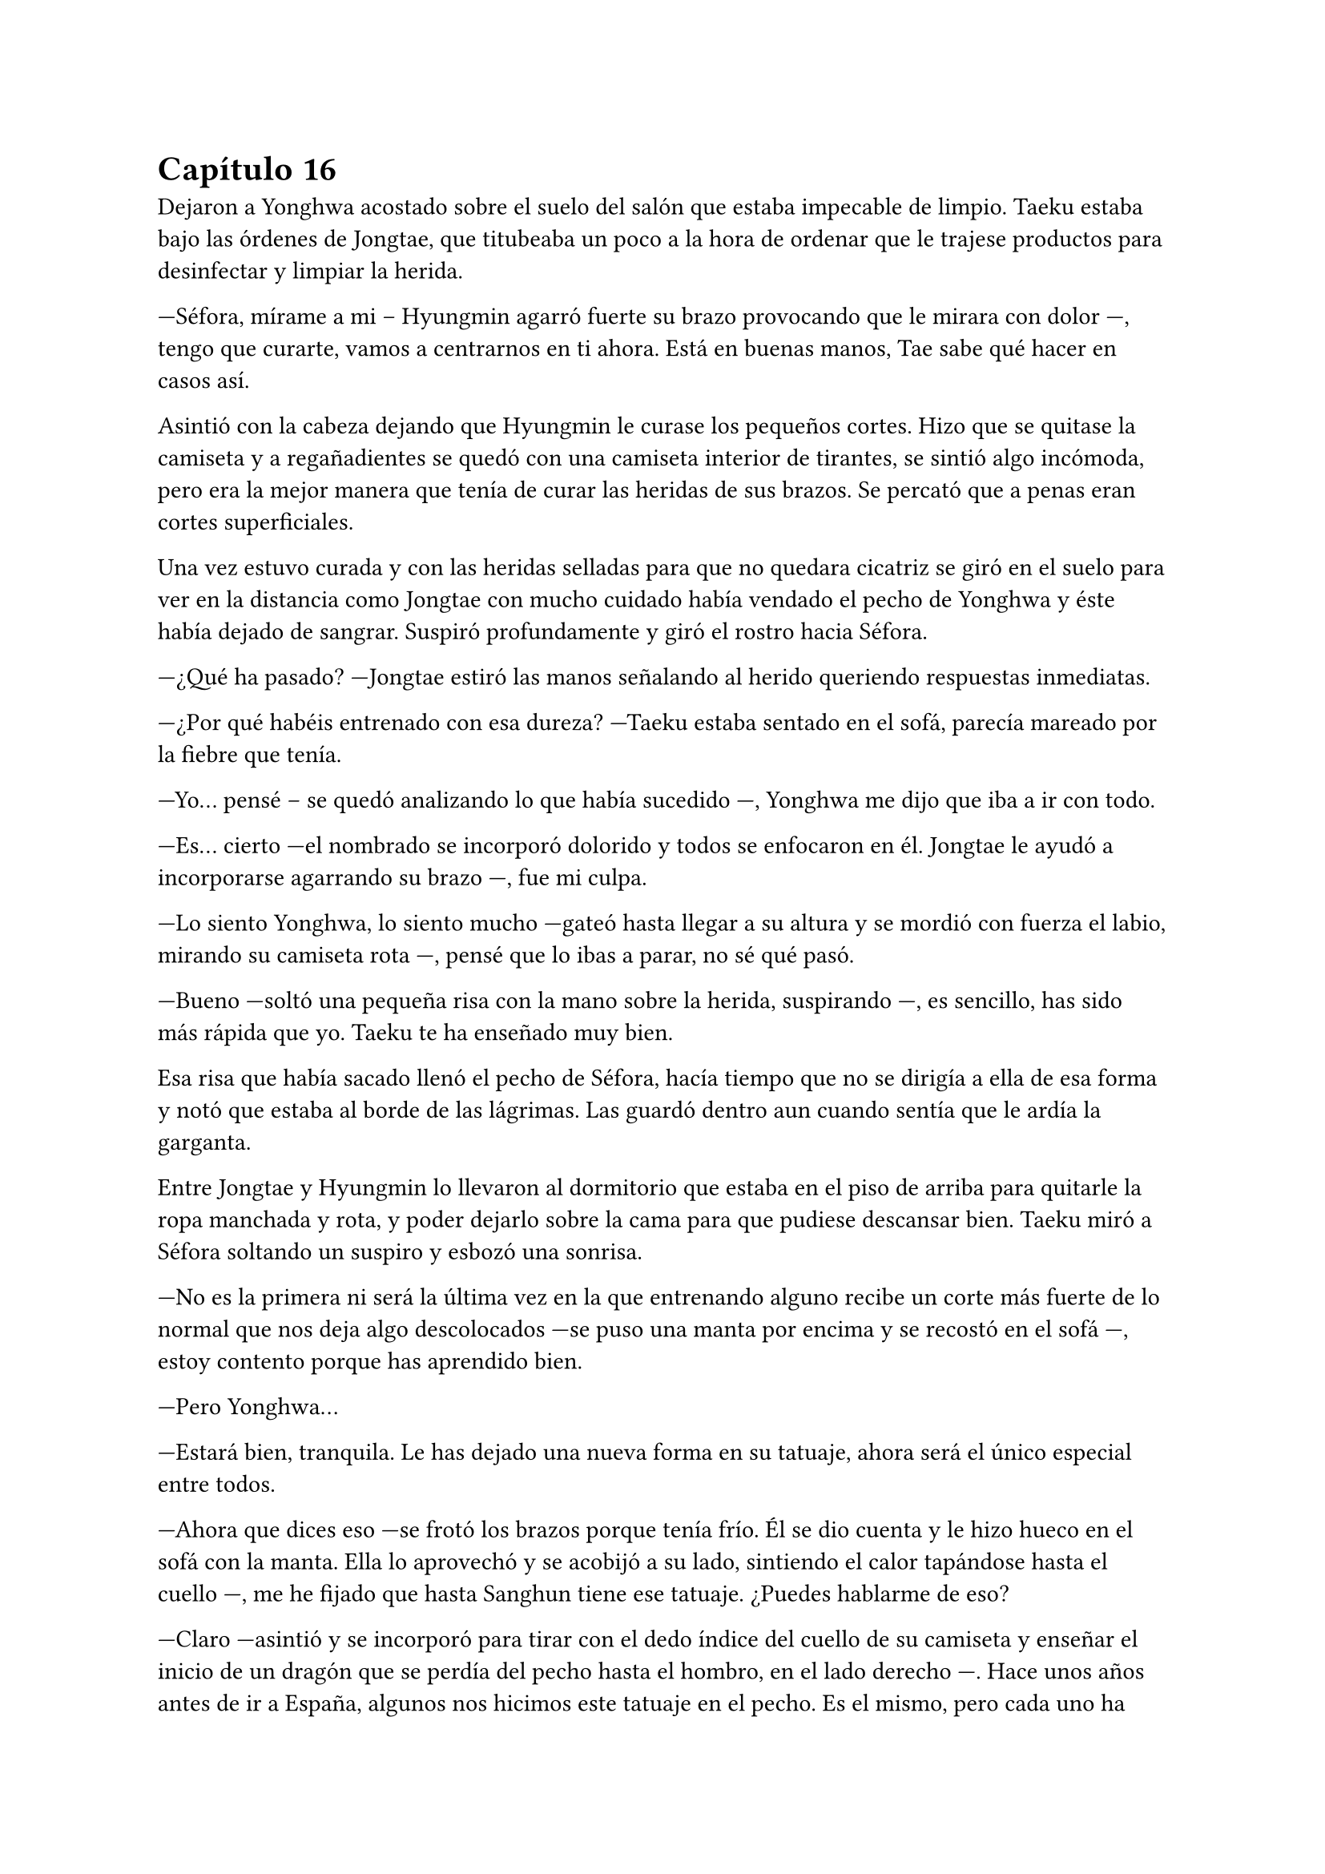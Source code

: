 = Capítulo 16

Dejaron a Yonghwa acostado sobre el suelo del salón que estaba impecable de limpio. Taeku estaba bajo las órdenes de Jongtae, que titubeaba un poco a la hora de ordenar que le trajese productos para desinfectar y limpiar la herida.

---Séfora, mírame a mi -- Hyungmin agarró fuerte su brazo provocando que le mirara con dolor ---, tengo que curarte, vamos a centrarnos en ti ahora. Está en buenas manos, Tae sabe qué hacer en casos así.

Asintió con la cabeza dejando que Hyungmin le curase los pequeños cortes. Hizo que se quitase la camiseta y a regañadientes se quedó con una camiseta interior de tirantes, se sintió algo incómoda, pero era la mejor manera que tenía de curar las heridas de sus brazos. Se percató que a penas eran cortes superficiales.

Una vez estuvo curada y con las heridas selladas para que no quedara cicatriz se giró en el suelo para ver en la distancia como Jongtae con mucho cuidado había vendado el pecho de Yonghwa y éste había dejado de sangrar. Suspiró profundamente y giró el rostro hacia Séfora.

---¿Qué ha pasado? ---Jongtae estiró las manos señalando al herido queriendo respuestas inmediatas.

---¿Por qué habéis entrenado con esa dureza? ---Taeku estaba sentado en el sofá, parecía mareado por la fiebre que tenía.

---Yo... pensé -- se quedó analizando lo que había sucedido ---, Yonghwa me dijo que iba a ir con todo.

---Es... cierto ---el nombrado se incorporó dolorido y todos se enfocaron en él. Jongtae le ayudó a incorporarse agarrando su brazo ---, fue mi culpa.

---Lo siento Yonghwa, lo siento mucho ---gateó hasta llegar a su altura y se mordió con fuerza el labio, mirando su camiseta rota ---, pensé que lo ibas a parar, no sé qué pasó.

---Bueno ---soltó una pequeña risa con la mano sobre la herida, suspirando ---, es sencillo, has sido más rápida que yo. Taeku te ha enseñado muy bien.

Esa risa que había sacado llenó el pecho de Séfora, hacía tiempo que no se dirigía a ella de esa forma y notó que estaba al borde de las lágrimas. Las guardó dentro aun cuando sentía que le ardía la garganta.

Entre Jongtae y Hyungmin lo llevaron al dormitorio que estaba en el piso de arriba para quitarle la ropa manchada y rota, y poder dejarlo sobre la cama para que pudiese descansar bien. Taeku miró a Séfora soltando un suspiro y esbozó una sonrisa.

---No es la primera ni será la última vez en la que entrenando alguno recibe un corte más fuerte de lo normal que nos deja algo descolocados ---se puso una manta por encima y se recostó en el sofá ---, estoy contento porque has aprendido bien.

---Pero Yonghwa...

---Estará bien, tranquila. Le has dejado una nueva forma en su tatuaje, ahora será el único especial entre todos.

---Ahora que dices eso ---se frotó los brazos porque tenía frío. Él se dio cuenta y le hizo hueco en el sofá con la manta. Ella lo aprovechó y se acobijó a su lado, sintiendo el calor tapándose hasta el cuello ---, me he fijado que hasta Sanghun tiene ese tatuaje. ¿Puedes hablarme de eso?

---Claro ---asintió y se incorporó para tirar con el dedo índice del cuello de su camiseta y enseñar el inicio de un dragón que se perdía del pecho hasta el hombro, en el lado derecho ---. Hace unos años antes de ir a España, algunos nos hicimos este tatuaje en el pecho. Es el mismo, pero cada uno ha querido darle toques de color como por ejemplo Sanghun, o a tono de grises, como el mío. ---se colocó bien la ropa y de nuevo se tapó el cuerpo con la manta, girándose un poco para poder mirarla bien ---. Lo hicimos como un pacto entre nosotros para saber quiénes éramos los leales a tu abuelo. No lo vamos enseñando, sabemos quién lo tiene y en quien confiar ---ella escuchó atentamente todo lo que le estaba diciendo y comenzó a entender la confianza que había entre todos ---. Aunque hay un par que lo llevan bien pequeño porque no tenían espacio para uno grande en este lugar, dígase Katashi, ese estúpido.

---A pesar de lo que dices de él, veo que es una persona leal.

---Yo confiaría mi vida a cada uno de ellos porque sé que ellos lo harían por mi.

---Quiero llevar el dragón ---dijo ella de pronto y le sorprendió ---, quiero ser una persona de confianza para vosotros, estar en ese rango de confianza.

---Por favor espera dos años ---la miró a los ojos serio, parecía que quería advertirle de algo aunque no lo dijera con palabras. Le convenció y asintió con la cabeza ---. Bien, ya lo comprenderás todo más adelante.

Se sentía algo desplazada ahora que conocía el motivo real de aquel tatuaje que todos llevaban. Ahora quería ir persona por persona que viera por la empresa para ver si formaban parte de ese selecto club o rango social, o lo que fuese que ellos dijeran sobre ellos.

---Tienes fiebre ---llevó la mano hasta su cara y suspiró pesadamente ---, y es por salir a correr por la mañana con ese frío invernal.

---Que dices ---le apartó la mano con algo de brusquedad y negó con la cabeza ---, nada que ver. Mañana estaré fresco como una lechuga.

---Una lechuga pocha.

Ella se puso en pie y le dejó tapado con la manta. Se acercó a la escalera y no escuchó absolutamente nada, así que fue directa a su apartamento para ponerse ropa calentita y además encender la calefacción, se veía constipada por culpa de Taeku.

Esa tarde decidió no salir de casa, así que hizo video llamada con Yongsun, tampoco podía explicarle bien por qué estaba llena de cortes y heridas por los brazos y el cuello.

---Hoy mi hermano está enfermo ---dijo acurrucada en la cama mirando la pantalla del móvil, la imagen de Yongsun era una mueca de disgusto. No era mentira, Taeku era su hermano y realmente estaba enfermo ---, y tengo que cuidarlo.

---Creo que sabría vivir perfectamente sin ti ---sabía que no lo decía a malas, llevaban unos días sin verse y se echaban de menos ---, pero lo entiendo. Hablando de hermanos, ¿has podido hablar con Yonghwa?

Un escalofrío recorrió su cuerpo al recordar el momento en el que notó como la katana cortaba su piel y le hacía aquella herida en el pecho. Cerró un segundo los ojos y volvió a mirarle.

---La verdad es que ese tema va bastante mal ---dijo con sinceridad. Yonghwa y ella no habían hablado desde la discusión hasta esa misma mañana, cuando le había hecho el corte ---, no hay manera de hacerle entender las cosas y no quiere verte.

---Ya me lo advirtió mi madre ---él suspiró y se quitó las gafas por un momento, echándose el pelo hacia atrás. Sin las gafas parecía mucho mas mayor a pesar que se le veía cansado. De pronto su rostro cambió ligeramente ---. Llevo días planteando algo y quiero hacerte partícipe.

---Dime ---vió como de nuevo se ponía las gafas y se sentaba más recto y cómodo, el pelo le cayó por la frente, aquello le pareció precioso de ver.

---En Corea ya no me queda nada ni nadie ---comenzó a decir ---, no era algo que quería hablar por aquí, pero sí que quiero dejarlo claro contigo. Sé que no llevamos mucho tiempo juntos, pero he pensado en mudarme definitivamente aquí a Tokio, empezar de cero con el trabajo y trasladar también los estudios. Para poder seguir serio contigo.

Sintió que el corazón se le había parado y de nuevo un golpe fuerte le hizo reaccionar. El golpe era el corazón acelerado contra su pecho, las mejillas se le pusieron calientes al igual que las orejas. No había planeado que la cosa iba a ir tan seria, pero estaba claro que él tenía otras ideas.

De pronto le entró el pánico. No quería que él estuviese metido en este mundo tan cruel, no quería que sufriera y mucho menos quería que le pasara nada malo por su culpa, así que comenzó a tener remordimientos por todo lo que estaba haciendo y lo lejos que estaba llevando esto.

Aunque admitió por otro lado que Yongsun estuviese al tanto de todo era bueno para que su relación con Yonghwa fuera buena, pudiesen hablar y dejar todos sus problemas en el pasado, ya que ambos entenderían la postura de su madre en la decisión que había tomado.

---Me encanta la idea ---dijo casi sin pensar, su corazón habló solo y se tapó la boca con la mano libre ---, podemos ver qué tal nos va cuando busquemos un piso para ti.

---Eso es otro tema ---carraspeó un poco antes de seguir hablando ---, y es que quiero intentar ver como nos va viviendo juntos.

Su mente se quedó en blanco cuando dijo aquello. Si que era cierto que estaban viéndose un tiempo, pero a penas eran novios formales unas semanas y sentía que todo iba muy acelerado. Sintió vértigo.

---Claro, también quiero hablar con tu padre, para pedirle permiso, para poder... hacer esto más oficial. Hacerlo bien ---su sonrisa era tan sincera que se sentía fatal por haberle mentido con respecto a su familia ---. ¿Estás bien?

---¡Si! ---dijo rápido y pestañeó varias veces ---, me encanta la idea, en serio, podemos ir viéndola mientras miramos pisos que sean económicos, muy económicos ---tenía que fingir, hacer tiempo de alguna manera. Taeku se negaría en redondo ante la idea de que ella fuera a vivir con Yongsun.

Estuvieron hablando un poco más y decidieron quedar próximamente para hablar calmadamente cara a cara.

Por puro egoísmo le mantenía a su lado sabiendo que estaba viviendo una falsa identidad que tarde o temprano caería por su propio peso. No tenía padres, no tenía hermanos, era una mafiosa y además estaba forrada de dinero el cual no podía usar porque aún no tenía la edad legal que su abuelo había puesto en el testamento.

Y tampoco podía olvidarse de lo más importante: una facción del grupo quería verla muerta y enterrada bajo tierra hecha pedazos. Era todo digno de una película de Hollywood.

Estaba frente al espejo de su dormitorio con el peine en la mano, miraba atenta su reflejo. Llevaba puesta tan solo la ropa interior y se podía ver los apósitos que Hyungmin le había puesto para tapar las heridas más grandes. Las más pequeñas ya estaban curadas y a penas se notaban los cortes. Yonghwa supo como no hacer los cortes profundos en sitios claves.

Se colocó un pantalón vaquero cómodo junto a una camiseta básica de manga larga y luego un jersey enorme de color blanco de cuello vuelto. Iba a salir a pasear y no quería pasar frío. Recogió su pelo en una coleta y se puso el bolso pequeño cruzado por el pecho. Al ir a la entrada se colocó los botines con cuidado y cuando abrió la puerta del piso se encontró a Yonghwa de cara.

---¿Te vas? ---le preguntó con el rostro cabizbajo.

---Voy a pasear ---no quiso dar más explicaciones ya que no sabía en qué punto estaban los dos en la relación de amistad. Le miró el pecho y él se lo cubrió con la mano.

---Está curando muy bien, fue más bien el susto que la herida en sí ---asintió mientras se encogía de hombros en una mueca dolorosa por el gesto ---. ¿Tienes unos minutos?

---Claro.

Entraron en el piso y se quedó de pie en medio del salón. Se veía nervioso, tenía el ceño fruncido y las manos en los bolsillos. Ella le dejó su tiempo, no quería meter presión, tampoco sabía a qué había bajado el chico.

---A ver por donde empiezo ---sacó una mano del bolsillo para echarse el pelo hacia atrás, pero con las mismas los mechones de su flequillo volvieron a su sitio. Ese gesto lo hacía su hermano también ---, no quiero que te hagas ilusiones.

Aquel comentario le dejó descolocada, pero el corazón le latía fuerte en el pecho y pensó en una posible reconciliación.

---Lo que hiciste está mal, no debiste ir en busca de Yongsun ---dijo arrugando el labio superior al pronunciar ese nombre ---, pero también he visto en este tiempo que no… bueno, me he dado cuenta o han hecho que me diese cuenta que no has contactado con él para meterme presión en que le vaya a conocer ---hizo una breve pausa y la miró a los ojos de forma intensa ---, porque eso no va a suceder nunca y quiero que lo tengas claro.

Si él lo tenía tan claro no habría nada ni nadie en el mundo que pudiera hacerle cambiar de opinión, sabía que era obstinado en una idea cuando se le metía en la cabeza.

---Lo respeto ---acabó murmurando y asintiendo.

---Si tú respetas eso ---dijo con un gesto más relajado mientras se acercaba a la puerta ---, yo voy a respetar que seáis pareja. No puedo estar enfadado contigo más.

---¿Me estás perdonando? ---se emocionó tanto que alzó la voz y casi gritó de la emoción. Él alzó una mano frente a su rostro.

---Voy a tolerar que esté en tú vida, no en la mía, no nos vayamos a confundir ---sentenció y ella asintió rápido con la cabeza ---, el golpe del otro día ha hecho que medite en qué relación quiero tener contigo y la verdad no me gusta estar mal. Nunca he sido rencoroso, pero hablando con los chicos me han comentado que te lo han contado todo y solo espero que entiendas mi lugar en la situación y no fuerces nada incómodo.

---Lo entiendo perfectamente y voy a respetarte en todo lo que me pidas, no te voy a meter presión en nada ---habló de forma rápida y atropellada por la emoción que sentía ---, gracias Yonghwa.

Alzó la mano en gesto de despedida y sin prisa subió al ascensor para volver a su piso. Séfora se llevó las manos al pecho y saltó en el sitio llena de felicidad sin gritar, al fin estaban bien. No podía inmiscuirse en la relación de ambos hermanos, pero sabía que con el tiempo finalmente Yonghwa acabaría cediendo en hablar con Yongsun, así que solo tenía que tener paciencia.

Llegó al garaje y el chófer la estaba esperando. Se montó en el coche sola y sonrió distraída mirando el móvil, buscando algún lugar al que ir con Yongsun. Ese día había amanecido bien, casi se le había olvidado que al día siguiente tenía una reunión turbia y bastante complicada con una persona horrible.

Pero ese problema era para la Séfora del futuro, ahora tenía una cita y una conversación de un futuro que afrontar.

El coche paró frente al apartamento provisional donde Yongsun estaba viviendo y se quedó ahí cuando se bajó del coche. Siempre iba sola alegando que un taxi la traía, conociendo que cualquiera de los otros chicos estarían vigilando escondidos en otro coche o paseando por la calle.

Yongsun estaba en la puerta del piso y se acercó a ella dándole un abrazo que respondió con fuerza, realmente estaba contenta de como estaba yendo ese día. Nada podría estropearlo.

Y qué rápido se arrepintió de haber pensado en esas palabras.

Como la primera vez que había vivido algo así, todo pasó muy rápido. El ruido estridente de una moto pasó por al lado de ambos en la acera, se pudo ver como el que iba detrás sacaba un arma y disparó dos veces hacia donde estaban Yongsun y ella abrazados. Al sentir el punzante dolor en su espalda del disparo perdió el conocimiento y no supo qué más había pasado.

Dos cuerpos cayeron al suelo mientras las personas que iban por la acera en ese instante corrían entre gritos de socorro para refugiarse del tirador anónimo que había disparado. Por el suelo se empezaba a ver un charco de sangre que manchaba la ropa que ella se había puesto aquella mañana y bajo su cuerpo estaba Yongsun de la misma manera.

Séfora abrió un momento los ojos en un instante de consciencia viendo como Keiken se acercaba a ella y al intentar moverse de nuevo perdió el conocimiento. Pero no era Keiken quien iba hacia ella, sino Junnosuke, que se abalanzó sobre su cuerpo con una pistola en la mano hablando por teléfono.

A penas pasaron unos minutos cuando Taeku apareció con el coche.

---Mételos atrás ---Gritó desde el lado del conductor ---A los dos, vamos directos al hospital privado.

---Como no me ayudes hasta mañana no van a estar dentro del coche ---Junnosuke estaba nervioso y alzó la voz.

Molesto, Taeku se bajó del coche y ayudó al más joven a meter los dos cuerpos en el coche. Tardaron mucho ya que ambos eran un lastre para subirlos con rapidez, pero desaparecieron de allí antes de que la policía llegara a hacer preguntas.

Despertó sin abrir los ojos, estaba acostada en una cama escuchando a dos personas mantener una conversación a su lado, poco a poco se iba aclarando lo que decían y escuchó sin que supieran que estaba despierta.

---... yo no se lo puedo decir, no puedo darle esa noticia ---se quedó callado y resopló con fuerza.

---Si al final se lo diré yo, lo tengo asumido, soy el que lleva siempre las malas noticias ---hubo un momento de silencio entre los dos ---. Menos mal que ella está bien. Se acabó que salga sola, se acabaron muchas cosas.

---Muchachos ---una tercera voz se escuchó al otro lado de la sala.

---¿Qué haces aquí? No esperaba que vinieras.

---No tenía más remedio ---se escucharon pasos ---. Voy a organizar unos cambio. Cuando ella despierte hablaremos de algo muy serio. No será aquí, pero tenía que venir a ver con mis ojos que estaba bien.

---Lo siento Sanghun...

---Ya hablaremos de esto Taeku ---Su tono era muy seco, para nada parecía el Sanghun agradable al que solía ver en su despacho. De nuevo se escucharon pasos hacia la puerta ---. Nada más salga de aquí os quiero a los seis en mi casa.

---Si señor.

Se hizo el silencio en la sala. Poco a poco ella se movió e intentó llevarse una mano hasta la cara para cubrirse los ojos de la luz cegadora del techo. Ambos chicos se inclinaron hacia ella.

Se les notaba preocupados, Taeku le agarró de la mano con cuidado y Junnosuke se puso un paso detrás de él mirándola con un gesto de auténtica tristeza. Se aclaró la garganta para intentar hablar y acabó tosiendo.

---Dale agua ---Junnosuke le pasó a Taeku la botella y bebió un poco ---, ¿cómo estás?

---Aturdida ---murmuró mirando a todos lados, estaba en una habitación privada del hospital sola con ellos dos. Volvió la mirada sus acompañantes ---. ¿Qué ha pasado?, ¿dónde está Yongsun?

Ambos chicos se miraron un segundo y Taeku se inclinó algo más hacia ella.

---Primero piensa en ti, quédate relajada aquí en la cama y descansa.

---No me puedo mover Taeku ---Dijo llorosa ya que no sentía las piernas. De nuevo se miraron ---. Taeku qué está pasando.

Pronto llegó una enfermera que se acercó a ella para examinarla ya que se había despertado. Comenzó a hacerle diversas pruebas que ella no entendía ya que a penas podía reaccionar, pero sí que sentía las piernas cuando la enfermera empezó a tocar sus pies para comprobar que todo fuera bien. Le dieron medicación porque se quejaba de dolor y pronto se quedó relajada.

Taeku y Junnosuke miraban todo aquello en silencio, esperando a que la enfermera se marchara.

---Jun quédate con ella ---Dijo Taeku sacando el móvil ---. En cuanto despierte nos tenemos que ir, así que voy a agilizar el papeleo con los médicos para que le den el alta voluntaria. Yonghwa la cuidará en casa.

El chico asintió viendo como el mayor se marchaba por la puerta. Poco a poco Séfora abrió los ojos mucho más calmada y menos dolorida, respirando hondo y volviendo a toser. Se llevó la mano a la cabeza y notó que ya podía mover los pies.

---¿Estás mejor? ---Junnosuke estaba a su lado y se miraron.

---Dónde está Yongsun ---dijo aguantando el dolor en sus palabras.

---A ver ---se inclinó un poco más soltando un suspiro bastante fuerte por la nariz. No le gustaba dar ese tipo de noticias, a Taeku se le daba mejor, pero no tenía otra opción, tenía que contarle qué había pasado ---, te han atacado, te dispararon cuando ibas con ---hizo una pausa y luego retomó la conversación ---, yo estaba allí y le pude dar a uno de los que te atacaron pero escaparon. Estamos peinando todos los hospitales por si encontramos algo, aún no hay señales ya que les perdimos el rastro para poder ---la miró y señaló su cuerpo ---, atenderte.

Ella mantenía la mirada fija en los ojos del chico. Sus pupilas estaban muy dilatadas y tenía los ojos rojos pero trataba de mantenerle la mirada, él rehusaba el fijar sus propios ojos en los de ella durante mucho tiempo seguido. Esperaba con paciencia que siguiera contando lo que había sucedido.

---No ha sobrevivido ---Taeku estaba apoyado en la puerta con gesto serio y los brazos cruzados ---, lo siento mucho.

---Que ---se incorporó y Junnosuke la agarró para que no saliera de la cama ---, estas, diciendo.

---El segundo disparo le dio a él en el pecho y no llegó vivo al hospital. Lo siento muchísimo Séfora.

El mundo se paró. En el monitor que ella tenía puesta la mano para tomar su pulso se iba ralentizando poco a poco hasta unas pulsaciones demasiado bajas. Su cara se puso pálida y abrió la boca para dejar escapar un grito, pero ningún sonido salió de sus labios. El pulso se aceleró cada vez más mientras se movía con torpeza para dejarse caer de la cama y como pudiera arrastrarse hacia fuera en busca de Yongsun.

Junnosuke la agarró antes de que pudiera ir a ningún lado y trató de agarrarla mientras ella voceaba que aquello era mentira que el chico no podía estar muerto.

Solo se quedó en silencio cuando Taeku fue hacia ella y agarró con firmeza su brazo, la sacudió con cuidado y se miraron a los ojos.

---¿Quieres verlo?

Asintió con un nudo en la garganta tratando de calmar sus emociones. Miles de cosas se le pasaron por la cabeza en ese momento. Tomaron una silla de ruedas y se sentó en ella, y con el suero colgado la llevaron por el pasillo hasta llegar a un ascensor. Bajaron durante un momento no muy largo y de nuevo fueron por un pasillo hasta detenerse frente una puerta grande. Hacía mucho frío en aquella zona.

Taeku abrió la puerta de la sala, supuso que sería la morgue y Junnosuke empujó la silla hasta dejarle junto a una mesa con un cuerpo cubierto con una sábana hasta la cabeza. La ayudaron a ponerse en pie y Taeku retiró la sábana del cuerpo destapando su rostro. Sollozó en los brazos de Junnosuke al reconocer que quien estaba sin vida era Yongsun.

---Me avisaron que estaríais aquí ---se escuchó una voz al lado de la puerta y los tres se giraron para ver a un hombre trajeado.

---Qué haces aquí ---Taeku se puso entre aquel intruso y Séfora de forma protectora ---, este es un momento complicado y un lugar privado. Vete de aquí.

---Necesito hablar con la chica, es testigo.

---No ---Taeku sentenció estirando el brazo para señalar la puerta ---, vete. No es el mejor momento.

---Señorita Watashime ---el hombre se sacó una tarjeta del bolsillo de la camisa y la dejó en la mano estirada de Taeku ---, aquí tiene mi tarjeta, llámeme cuando se encuentre mejor.

Junnosuke la ayudó a sentarse en la silla mientras se secaba las lágrimas de la cara tras haber llorado en silencio. Los chicos iban susurrando sobre la persona que se acababa de ir mientras volvían de nuevo a la habitación donde estaban las cosas de Séfora. Tenían que recoger todas sus pertenencias e ir con rapidez a casa de Sanghun ya que les estaba esperando.

Yongsun estaba muerto. Su futuro estaba muerto. Sabía quién había sido a la perfección. Keiken estaba detrás de todo esto pero quien realmente tenía las manos manchadas de sangre era Katsura e iba a cobrar su venganza.